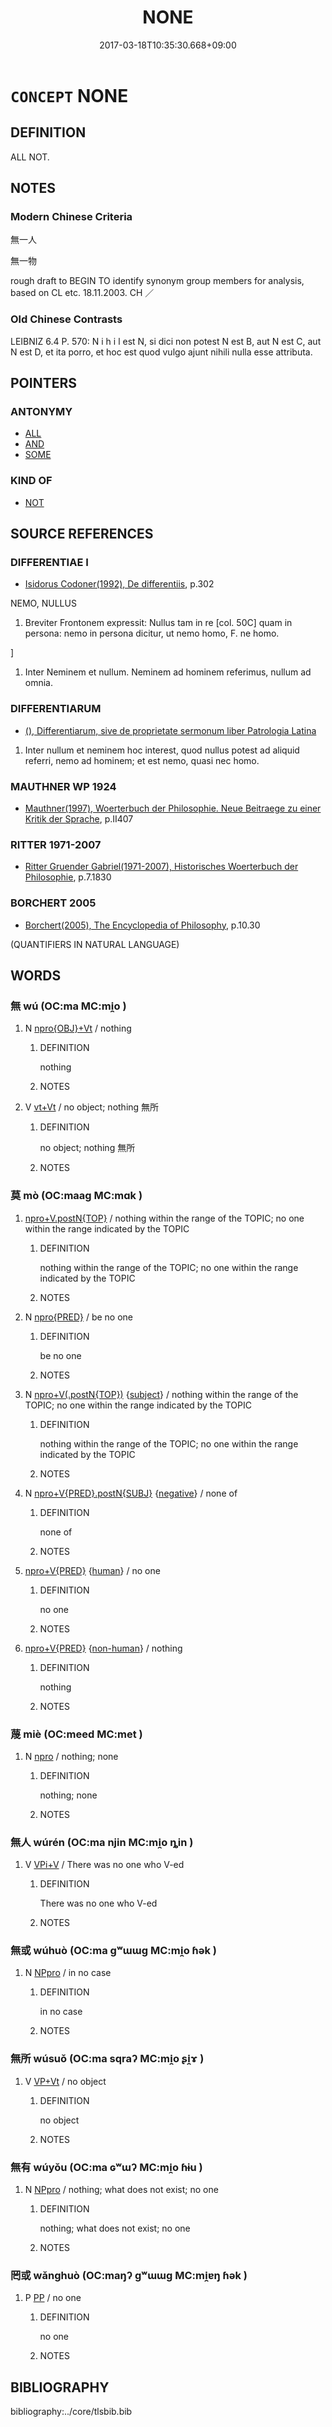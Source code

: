 # -*- mode: mandoku-tls-view -*-
#+TITLE: NONE
#+DATE: 2017-03-18T10:35:30.668+09:00        
#+STARTUP: content
* =CONCEPT= NONE
:PROPERTIES:
:CUSTOM_ID: uuid-f14b64b3-c0e6-4097-b842-fef3b132f1a5
:SYNONYM+:  NOTHING
:TR_ZH: 沒有地
:TR_OCH: 莫
:END:
** DEFINITION

ALL NOT.

** NOTES

*** Modern Chinese Criteria
無一人

無一物

rough draft to BEGIN TO identify synonym group members for analysis, based on CL etc. 18.11.2003. CH ／

*** Old Chinese Contrasts
LEIBNIZ 6.4 P. 570: N i h i l est N, si dici non potest N est B, aut N est C, aut N est D, et ita porro, et hoc est quod vulgo ajunt nihili nulla esse attributa.

** POINTERS
*** ANTONYMY
 - [[tls:concept:ALL][ALL]]
 - [[tls:concept:AND][AND]]
 - [[tls:concept:SOME][SOME]]

*** KIND OF
 - [[tls:concept:NOT][NOT]]

** SOURCE REFERENCES
*** DIFFERENTIAE I
 - [[cite:DIFFERENTIAE-I][Isidorus Codoner(1992), De differentiis]], p.302


NEMO, NULLUS

387. Breviter Frontonem expressit: Nullus tam in re [col. 50C] quam in persona: nemo in persona dicitur, ut nemo homo, F. ne homo.

]

387. Inter Neminem et nullum. Neminem ad hominem referimus, nullum ad omnia.

*** DIFFERENTIARUM
 - [[cite:DIFFERENTIARUM][(), Differentiarum, sive de proprietate sermonum liber Patrologia Latina]]

2. Inter nullum et neminem hoc interest, quod nullus potest ad aliquid referri, nemo ad hominem; et est nemo, quasi nec homo.

*** MAUTHNER WP 1924
 - [[cite:MAUTHNER-WP-1924][Mauthner(1997), Woerterbuch der Philosophie. Neue Beitraege zu einer Kritik der Sprache]], p.II407

*** RITTER 1971-2007
 - [[cite:RITTER-1971-2007][Ritter Gruender Gabriel(1971-2007), Historisches Woerterbuch der Philosophie]], p.7.1830

*** BORCHERT 2005
 - [[cite:BORCHERT-2005][Borchert(2005), The Encyclopedia of Philosophy]], p.10.30
 (QUANTIFIERS IN NATURAL LANGUAGE)
** WORDS
   :PROPERTIES:
   :VISIBILITY: children
   :END:
*** 無 wú (OC:ma MC:mi̯o )
:PROPERTIES:
:CUSTOM_ID: uuid-f0e80885-a32e-41f9-9af7-cf55c320279a
:Char+: 無(86,8/12) 
:GY_IDS+: uuid-5de002ac-c1a1-4519-a177-4a3afcc155bb
:PY+: wú     
:OC+: ma     
:MC+: mi̯o     
:END: 
**** N [[tls:syn-func::#uuid-c90c2301-7d28-4681-a168-fa798aa91a6f][npro{OBJ}+Vt]] / nothing
:PROPERTIES:
:CUSTOM_ID: uuid-89307946-aa80-40a9-8a54-6b8f51a041c6
:END:
****** DEFINITION

nothing

****** NOTES

**** V [[tls:syn-func::#uuid-e0b13fa5-8fb2-4122-941b-ef6b1248061d][vt+Vt]] / no object; nothing 無所
:PROPERTIES:
:CUSTOM_ID: uuid-f9956933-f478-4b8e-885a-b5376cc98fb6
:END:
****** DEFINITION

no object; nothing 無所

****** NOTES

*** 莫 mò (OC:maaɡ MC:mɑk )
:PROPERTIES:
:CUSTOM_ID: uuid-da164123-fc5a-4c8c-b316-db160c7a812e
:Char+: 莫(140,7/13) 
:GY_IDS+: uuid-c274697f-12db-40b6-b2d5-11c779a53e87
:PY+: mò     
:OC+: maaɡ     
:MC+: mɑk     
:END: 
****  [[tls:syn-func::#uuid-1ed369bb-06f7-42fc-96c5-2f6e17874174][npro+V.postN{TOP}]] / nothing within the range of the TOPIC;  no one within the range indicated by the TOPIC
:PROPERTIES:
:CUSTOM_ID: uuid-13d5b77b-8a68-4c2e-883d-47498d59cbe0
:END:
****** DEFINITION

nothing within the range of the TOPIC;  no one within the range indicated by the TOPIC

****** NOTES

**** N [[tls:syn-func::#uuid-57ce2afe-2539-46f3-abe4-7f85130914ca][npro{PRED}]] / be no one
:PROPERTIES:
:CUSTOM_ID: uuid-3639d2e8-dd67-44e1-a163-7b54860fc2e8
:END:
****** DEFINITION

be no one

****** NOTES

**** N [[tls:syn-func::#uuid-b5551755-1007-4f00-81c0-e2d4ab29508b][npro+V(.postN{TOP})]] {[[tls:sem-feat::#uuid-50da9f38-5611-463e-a0b9-5bbb7bf5e56f][subject]]} / nothing within the range of the TOPIC;  no one within the range indicated by the TOPIC
:PROPERTIES:
:CUSTOM_ID: uuid-578ba89a-d7ed-45c1-97b1-93dd6f134345
:WARRING-STATES-CURRENCY: 5
:END:
****** DEFINITION

nothing within the range of the TOPIC;  no one within the range indicated by the TOPIC

****** NOTES

**** N [[tls:syn-func::#uuid-970d99db-7968-486c-af64-54e70f75c7f0][npro+V{PRED}.postN{SUBJ}]] {[[tls:sem-feat::#uuid-50250116-2439-44de-bf79-9cc41324fa85][negative]]} / none of
:PROPERTIES:
:CUSTOM_ID: uuid-6f813ab2-89a1-4637-99a7-03a7b1416d51
:WARRING-STATES-CURRENCY: 5
:END:
****** DEFINITION

none of

****** NOTES

****  [[tls:syn-func::#uuid-05c5b71e-5e2b-4505-80e6-9877b8635483][npro+V{PRED}]] {[[tls:sem-feat::#uuid-2e377e0e-02e8-437f-86ce-f041186bc7aa][human]]} / no one
:PROPERTIES:
:CUSTOM_ID: uuid-1f4d23c2-df94-4442-8a20-7de49d482346
:END:
****** DEFINITION

no one

****** NOTES

****  [[tls:syn-func::#uuid-05c5b71e-5e2b-4505-80e6-9877b8635483][npro+V{PRED}]] {[[tls:sem-feat::#uuid-a8b15ade-87a1-48c8-90f7-8e1d0fc04bc1][non-human]]} / nothing
:PROPERTIES:
:CUSTOM_ID: uuid-dfe49b8d-b246-4877-abfa-5c2e4001ae70
:END:
****** DEFINITION

nothing

****** NOTES

*** 蔑 miè (OC:meed MC:met )
:PROPERTIES:
:CUSTOM_ID: uuid-5f2e8728-d00e-4140-9eac-7252964912ac
:Char+: 蔑(140,11/17) 
:GY_IDS+: uuid-05f9f3e4-754a-45ac-ab2e-d748b8afc692
:PY+: miè     
:OC+: meed     
:MC+: met     
:END: 
**** N [[tls:syn-func::#uuid-74ace9ce-3be4-452c-8c91-2323adc6186f][npro]] / nothing; none
:PROPERTIES:
:CUSTOM_ID: uuid-4428031e-9a63-4864-b862-158f475ed3f9
:END:
****** DEFINITION

nothing; none

****** NOTES

*** 無人 wúrén (OC:ma njin MC:mi̯o ȵin )
:PROPERTIES:
:CUSTOM_ID: uuid-194bddee-2a08-4e4f-8958-c0e91a1cd2ad
:Char+: 無(86,8/12) 人(9,0/2) 
:GY_IDS+: uuid-5de002ac-c1a1-4519-a177-4a3afcc155bb uuid-21fa0930-1ebd-4609-9c0d-ef7ef7a2723f
:PY+: wú rén    
:OC+: ma njin    
:MC+: mi̯o ȵin    
:END: 
**** V [[tls:syn-func::#uuid-872fd48b-1ee5-465a-bdb5-a7db01d98b8a][VPi+V]] / There was no one who V-ed
:PROPERTIES:
:CUSTOM_ID: uuid-4b5008ee-e85f-4626-8a23-49564aacb261
:END:
****** DEFINITION

There was no one who V-ed

****** NOTES

*** 無或 wúhuò (OC:ma ɡʷɯɯɡ MC:mi̯o ɦək )
:PROPERTIES:
:CUSTOM_ID: uuid-0537d336-2eeb-4bb0-8ab8-422f505c085d
:Char+: 無(86,8/12) 或(62,4/8) 
:GY_IDS+: uuid-5de002ac-c1a1-4519-a177-4a3afcc155bb uuid-7be571ca-f00b-41c6-b5eb-2c0b43e6bcd8
:PY+: wú huò    
:OC+: ma ɡʷɯɯɡ    
:MC+: mi̯o ɦək    
:END: 
**** N [[tls:syn-func::#uuid-3a50ef30-dbe2-42d4-bbbb-95ff062401dd][NPpro]] / in no case
:PROPERTIES:
:CUSTOM_ID: uuid-b7aed5eb-968e-40d0-9ef1-da56b73e86d0
:WARRING-STATES-CURRENCY: 3
:END:
****** DEFINITION

in no case

****** NOTES

*** 無所 wúsuǒ (OC:ma sqraʔ MC:mi̯o ʂi̯ɤ )
:PROPERTIES:
:CUSTOM_ID: uuid-0b35d332-f2d8-44e8-9fd4-f6a2685dcd71
:Char+: 無(86,8/12) 所(63,4/8) 
:GY_IDS+: uuid-5de002ac-c1a1-4519-a177-4a3afcc155bb uuid-931a8e61-8ceb-41f9-ba2a-598aebc7a127
:PY+: wú suǒ    
:OC+: ma sqraʔ    
:MC+: mi̯o ʂi̯ɤ    
:END: 
**** V [[tls:syn-func::#uuid-3fa2fb20-3b18-47a7-9e15-febcbbe0e84a][VP+Vt]] / no object
:PROPERTIES:
:CUSTOM_ID: uuid-c8c7600f-09ce-4f5b-9ef6-8661bb81759e
:END:
****** DEFINITION

no object

****** NOTES

*** 無有 wúyǒu (OC:ma ɢʷɯʔ MC:mi̯o ɦɨu )
:PROPERTIES:
:CUSTOM_ID: uuid-fd392bb5-f647-4832-868f-3d9d736702e7
:Char+: 無(86,8/12) 有(74,2/6) 
:GY_IDS+: uuid-5de002ac-c1a1-4519-a177-4a3afcc155bb uuid-5ba72032-5f6c-406d-a1fc-05dc9395e991
:PY+: wú yǒu    
:OC+: ma ɢʷɯʔ    
:MC+: mi̯o ɦɨu    
:END: 
**** N [[tls:syn-func::#uuid-3a50ef30-dbe2-42d4-bbbb-95ff062401dd][NPpro]] / nothing; what does not exist; no one
:PROPERTIES:
:CUSTOM_ID: uuid-e4365c31-f6e0-49e6-8ce6-ebc05c9685ee
:END:
****** DEFINITION

nothing; what does not exist; no one

****** NOTES

*** 罔或 wǎnghuò (OC:maŋʔ ɡʷɯɯɡ MC:mi̯ɐŋ ɦək )
:PROPERTIES:
:CUSTOM_ID: uuid-ace57b9b-119e-42fc-ad07-536c5b1a243d
:Char+: 罔(122,3/8) 或(62,4/8) 
:GY_IDS+: uuid-c35800cf-9075-432d-9098-792094b9c9de uuid-7be571ca-f00b-41c6-b5eb-2c0b43e6bcd8
:PY+: wǎng huò    
:OC+: maŋʔ ɡʷɯɯɡ    
:MC+: mi̯ɐŋ ɦək    
:END: 
**** P [[tls:syn-func::#uuid-a0b46569-e67d-460c-914c-dddd610aba58][PP]] / no one
:PROPERTIES:
:CUSTOM_ID: uuid-48019e16-5b88-4ea7-ad79-48bad1ef00a7
:END:
****** DEFINITION

no one

****** NOTES

** BIBLIOGRAPHY
bibliography:../core/tlsbib.bib
